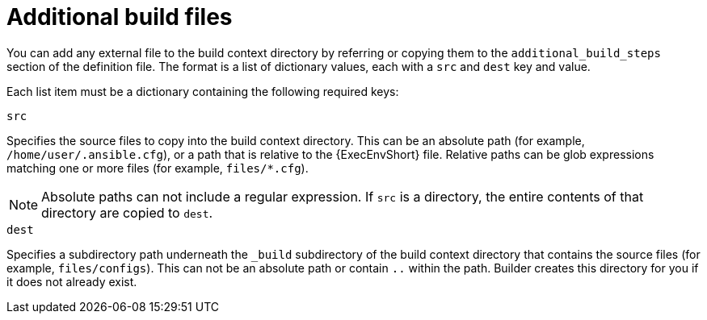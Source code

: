 [id="con-additional-build-files"]

= Additional build files

You can add any external file to the build context directory by referring or copying them to the `additional_build_steps` section of the definition file. The format is a list of dictionary values, each with a `src` and `dest` key and value.

Each list item must be a dictionary containing the following required keys:

.`src`
Specifies the source files to copy into the build context directory. This can be an absolute path (for example, `/home/user/.ansible.cfg`), or a path that is relative to the {ExecEnvShort} file. Relative paths can be glob expressions matching one or more files (for example, `files/*.cfg`).
[NOTE]
====
Absolute paths can not include a regular expression. If `src` is a directory, the entire contents of that directory are copied to `dest`.
====

.`dest`
Specifies a subdirectory path underneath the `_build` subdirectory of the build context directory that contains the source files (for example, `files/configs`). This can not be an absolute path or contain `..` within the path. Builder creates this directory for you if it does not already exist.
